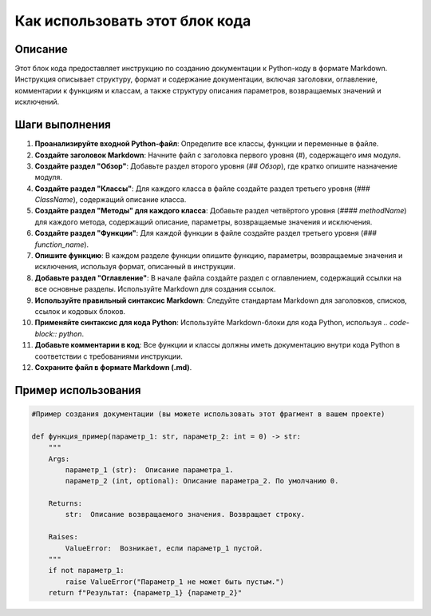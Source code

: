 Как использовать этот блок кода
=========================================================================================

Описание
-------------------------
Этот блок кода предоставляет инструкцию по созданию документации к Python-коду в формате Markdown.  Инструкция описывает структуру, формат и содержание документации, включая заголовки, оглавление, комментарии к функциям и классам, а также структуру описания параметров, возвращаемых значений и исключений.

Шаги выполнения
-------------------------
1. **Проанализируйте входной Python-файл**:  Определите все классы, функции и переменные в файле.
2. **Создайте заголовок Markdown**: Начните файл с заголовка первого уровня (`#`), содержащего имя модуля.
3. **Создайте раздел "Обзор"**: Добавьте раздел второго уровня (`## Обзор`), где кратко опишите назначение модуля.
4. **Создайте раздел "Классы"**:  Для каждого класса в файле создайте раздел третьего уровня (`### ClassName`), содержащий описание класса.
5. **Создайте раздел "Методы" для каждого класса**: Добавьте раздел четвёртого уровня (`#### methodName`) для каждого метода, содержащий описание, параметры, возвращаемые значения и исключения.
6. **Создайте раздел "Функции"**: Для каждой функции в файле создайте раздел третьего уровня (`### function_name`).
7. **Опишите функцию**: В каждом разделе функции опишите функцию,  параметры, возвращаемые значения и исключения, используя формат, описанный в инструкции.
8. **Добавьте раздел "Оглавление"**: В начале файла создайте раздел с оглавлением, содержащий ссылки на все основные разделы. Используйте Markdown для создания ссылок.
9. **Используйте правильный синтаксис Markdown**: Следуйте стандартам Markdown для заголовков, списков, ссылок и кодовых блоков.
10. **Применяйте синтаксис для кода Python**: Используйте Markdown-блоки для кода Python, используя `.. code-block:: python`.
11. **Добавьте комментарии в код**: Все функции и классы должны иметь документацию внутри кода Python в соответствии с требованиями инструкции.
12. **Сохраните файл в формате Markdown (.md)**.

Пример использования
-------------------------
.. code-block:: python

    #Пример создания документации (вы можете использовать этот фрагмент в вашем проекте)

    def функция_пример(параметр_1: str, параметр_2: int = 0) -> str:
        """
        Args:
            параметр_1 (str):  Описание параметра_1.
            параметр_2 (int, optional): Описание параметра_2. По умолчанию 0.

        Returns:
            str:  Описание возвращаемого значения. Возвращает строку.

        Raises:
            ValueError:  Возникает, если параметр_1 пустой.
        """
        if not параметр_1:
            raise ValueError("Параметр_1 не может быть пустым.")
        return f"Результат: {параметр_1} {параметр_2}"